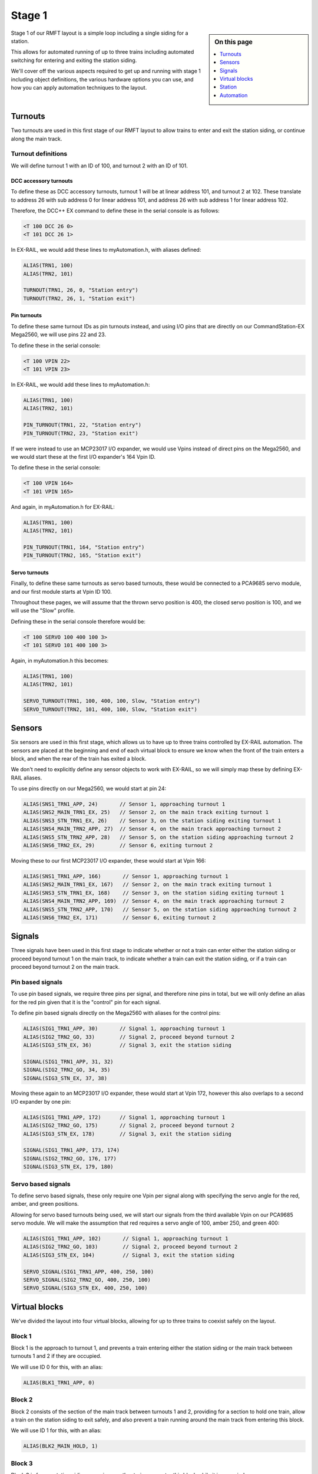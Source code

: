 ********
Stage 1
********

.. sidebar:: On this page

   .. contents:: 
      :depth: 1
      :local:

Stage 1 of our RMFT layout is a simple loop including a single siding for a station.

This allows for automated running of up to three trains including automated switching for entering and exiting the station siding.

We'll cover off the various aspects required to get up and running with stage 1 including object definitions, the various hardware options you can use, and how you can apply automation techniques to the layout.

.. raw:: html
  :file: ../_static/images/big-picture/rmft-stage1.drawio.svg

Turnouts
=========

Two turnouts are used in this first stage of our RMFT layout to allow trains to enter and exit the station siding, or continue along the main track.

Turnout definitions
____________________

We will define turnout 1 with an ID of 100, and turnout 2 with an ID of 101.

DCC accessory turnouts
^^^^^^^^^^^^^^^^^^^^^^^

To define these as DCC accessory turnouts, turnout 1 will be at linear address 101, and turnout 2 at 102. These translate to address 26 with sub address 0 for linear address 101, and address 26 with sub address 1 for linear address 102.

Therefore, the DCC++ EX command to define these in the serial console is as follows:

.. code-block:: 

  <T 100 DCC 26 0>
  <T 101 DCC 26 1>

In EX-RAIL, we would add these lines to myAutomation.h, with aliases defined:

.. code-block:: 

  ALIAS(TRN1, 100)
  ALIAS(TRN2, 101)
  
  TURNOUT(TRN1, 26, 0, "Station entry")
  TURNOUT(TRN2, 26, 1, "Station exit")

Pin turnouts
^^^^^^^^^^^^^

To define these same turnout IDs as pin turnouts instead, and using I/O pins that are directly on our CommandStation-EX Mega2560, we will use pins 22 and 23.

To define these in the serial console:

.. code-block:: 

  <T 100 VPIN 22>
  <T 101 VPIN 23>

In EX-RAIL, we would add these lines to myAutomation.h:

.. code-block:: 

  ALIAS(TRN1, 100)
  ALIAS(TRN2, 101)

  PIN_TURNOUT(TRN1, 22, "Station entry")
  PIN_TURNOUT(TRN2, 23, "Station exit")

If we were instead to use an MCP23017 I/O expander, we would use Vpins instead of direct pins on the Mega2560, and we would start these at the first I/O expander's 164 Vpin ID.

To define these in the serial console:

.. code-block:: 

  <T 100 VPIN 164>
  <T 101 VPIN 165>

And again, in myAutomation.h for EX-RAIL:

.. code-block:: 

  ALIAS(TRN1, 100)
  ALIAS(TRN2, 101)
  
  PIN_TURNOUT(TRN1, 164, "Station entry")
  PIN_TURNOUT(TRN2, 165, "Station exit")

Servo turnouts
^^^^^^^^^^^^^^^

Finally, to define these same turnouts as servo based turnouts, these would be connected to a PCA9685 servo module, and our first module starts at Vpin ID 100.

Throughout these pages, we will assume that the thrown servo position is 400, the closed servo position is 100, and we will use the "Slow" profile.

Defining these in the serial console therefore would be:

.. code-block:: 

  <T 100 SERVO 100 400 100 3>
  <T 101 SERVO 101 400 100 3>

Again, in myAutomation.h this becomes:

.. code-block:: 

  ALIAS(TRN1, 100)
  ALIAS(TRN2, 101)
  
  SERVO_TURNOUT(TRN1, 100, 400, 100, Slow, "Station entry")
  SERVO_TURNOUT(TRN2, 101, 400, 100, Slow, "Station exit")

Sensors
========

Six sensors are used in this first stage, which allows us to have up to three trains controlled by EX-RAIL automation. The sensors are placed at the beginning and end of each virtual block to ensure we know when the front of the train enters a block, and when the rear of the train has exited a block.

We don't need to explicitly define any sensor objects to work with EX-RAIL, so we will simply map these by defining EX-RAIL aliases.

To use pins directly on our Mega2560, we would start at pin 24:

.. code-block:: 

  ALIAS(SNS1_TRN1_APP, 24)       // Sensor 1, approaching turnout 1
  ALIAS(SNS2_MAIN_TRN1_EX, 25)   // Sensor 2, on the main track exiting turnout 1
  ALIAS(SNS3_STN_TRN1_EX, 26)    // Sensor 3, on the station siding exiting turnout 1
  ALIAS(SNS4_MAIN_TRN2_APP, 27)  // Sensor 4, on the main track approaching turnout 2
  ALIAS(SNS5_STN_TRN2_APP, 28)   // Sensor 5, on the station siding approaching turnout 2
  ALIAS(SNS6_TRN2_EX, 29)        // Sensor 6, exiting turnout 2

Moving these to our first MCP23017 I/O expander, these would start at Vpin 166:

.. code-block:: 

  ALIAS(SNS1_TRN1_APP, 166)       // Sensor 1, approaching turnout 1
  ALIAS(SNS2_MAIN_TRN1_EX, 167)   // Sensor 2, on the main track exiting turnout 1
  ALIAS(SNS3_STN_TRN1_EX, 168)    // Sensor 3, on the station siding exiting turnout 1
  ALIAS(SNS4_MAIN_TRN2_APP, 169)  // Sensor 4, on the main track approaching turnout 2
  ALIAS(SNS5_STN_TRN2_APP, 170)   // Sensor 5, on the station siding approaching turnout 2
  ALIAS(SNS6_TRN2_EX, 171)        // Sensor 6, exiting turnout 2

Signals
========

Three signals have been used in this first stage to indicate whether or not a train can enter either the station siding or proceed beyond turnout 1 on the main track, to indicate whether a train can exit the station siding, or if a train can proceed beyond turnout 2 on the main track.

Pin based signals
__________________

To use pin based signals, we require three pins per signal, and therefore nine pins in total, but we will only define an alias for the red pin given that it is the "control" pin for each signal. 

To define pin based signals directly on the Mega2560 with aliases for the control pins:

.. code-block:: 

  ALIAS(SIG1_TRN1_APP, 30)       // Signal 1, approaching turnout 1
  ALIAS(SIG2_TRN2_GO, 33)        // Signal 2, proceed beyond turnout 2
  ALIAS(SIG3_STN_EX, 36)         // Signal 3, exit the station siding

  SIGNAL(SIG1_TRN1_APP, 31, 32)
  SIGNAL(SIG2_TRN2_GO, 34, 35)
  SIGNAL(SIG3_STN_EX, 37, 38)

Moving these again to an MCP23017 I/O expander, these would start at Vpin 172, however this also overlaps to a second I/O expander by one pin:

.. code-block:: 

  ALIAS(SIG1_TRN1_APP, 172)      // Signal 1, approaching turnout 1
  ALIAS(SIG2_TRN2_GO, 175)       // Signal 2, proceed beyond turnout 2
  ALIAS(SIG3_STN_EX, 178)        // Signal 3, exit the station siding

  SIGNAL(SIG1_TRN1_APP, 173, 174)
  SIGNAL(SIG2_TRN2_GO, 176, 177)
  SIGNAL(SIG3_STN_EX, 179, 180)

Servo based signals
____________________

To define servo based signals, these only require one Vpin per signal along with specifying the servo angle for the red, amber, and green positions.

Allowing for servo based turnouts being used, we will start our signals from the third available Vpin on our PCA9685 servo module. We will make the assumption that red requires a servo angle of 100, amber 250, and green 400:

.. code-block:: 

  ALIAS(SIG1_TRN1_APP, 102)       // Signal 1, approaching turnout 1
  ALIAS(SIG2_TRN2_GO, 103)        // Signal 2, proceed beyond turnout 2
  ALIAS(SIG3_STN_EX, 104)         // Signal 3, exit the station siding

  SERVO_SIGNAL(SIG1_TRN1_APP, 400, 250, 100)
  SERVO_SIGNAL(SIG2_TRN2_GO, 400, 250, 100)
  SERVO_SIGNAL(SIG3_STN_EX, 400, 250, 100)

Virtual blocks
===============

We've divided the layout into four virtual blocks, allowing for up to three trains to coexist safely on the layout.

Block 1
________

Block 1 is the approach to turnout 1, and prevents a train entering either the station siding or the main track between turnouts 1 and 2 if they are occupied.

We will use ID 0 for this, with an alias:

.. code-block:: 

  ALIAS(BLK1_TRN1_APP, 0)

Block 2
________

Block 2 consists of the section of the main track between turnouts 1 and 2, providing for a section to hold one train, allow a train on the station siding to exit safely, and also prevent a train running around the main track from entering this block.

We will use ID 1 for this, with an alias:

.. code-block:: 

  ALIAS(BLK2_MAIN_HOLD, 1)

Block 3
________

Block 3 is for our station siding, ensuring no other trains can enter this block while it is occupied.

We will use ID 2 for this, with an alias:

.. code-block:: 

  ALIAS(BLK3_STN, 2)

Block 4
________

Block 4 is the exit beyond turnout 2, and can hold a train while block 1 is occupied. Once block 1 is free, a train can run uninterrupted from block 4 back to block 1.

We will use ID 3 for this, with an alias:

.. code-block:: 

  ALIAS(BLK4_TRN2_EX, 3)

Station
========

In this particular stage, there's nothing specific for the station here, however some advanced concepts might be to trigger an automated sound recording of arrivals and departures based on triggering sensor 3.

This would likely make use of the EX-RAIL ``AT()`` or ``AFTER()`` commands.

Automation
===========

Here we'll demonstrate two ways to leverage EX-RAIL's automation capabilities on this layout.

Manual train control with automated routes
___________________________________________

Firstly, if you still wish to be the driver of the trains, but have some automation related to the turnouts and signals, then we make use of EX-RAIL's ``ROUTE()`` directive. In this scenario, we don't need to implement our virtual blocks, as it will be up to you as the driver to ensure your trains don't collide! We also don't need to use the sensors, and will set our signals based on the choice of routes.

Further to this, we can ensure our two turnouts operate concurrently by using the ``ONCLOSE()`` and ``ONTHROW()`` directives.

The two routes below will be advertised to WiThrottle applicaions and Engine Driver, so you can simply select them from the ROUTE menu.

Putting all the variations above together gives us several variations of myAutomation.h.

Note that you can mix and match all the above I/O methods together, so you can use direct I/O pins on the Mega2560 while using MCP23017 I/O expanders, PCA9685 servo modules, and any other supported I/O options, which provides a myriad of possibilities to expand the I/O capabilities of your CommandStation.

For simplicity, we will outline the stage 1 options using the same hardware types otherwise we'll wear out the scroll button out on your mouse.

Pin based turnouts and signals - Mega2560 direct I/O pins
^^^^^^^^^^^^^^^^^^^^^^^^^^^^^^^^^^^^^^^^^^^^^^^^^^^^^^^^^^

.. code-block:: 

  // myAutomation.h for simple ROUTEs with pin turnouts and signals directly connected to the Mega2560.

  // Define our aliases:
  ALIAS(TRN1, 100)
  ALIAS(TRN2, 101)
  ALIAS(SIG1_TRN1_APP, 30)
  ALIAS(SIG2_TRN2_GO, 33)
  ALIAS(SIG3_STN_EX, 36)

  // Define our objects:
  PIN_TURNOUT(TRN1, 22, "Station entry")
  PIN_TURNOUT(TRN2, 23, "Station exit")
  SIGNAL(SIG1_TRN1_APP, 31, 32)
  SIGNAL(SIG2_TRN2_GO, 34, 35)
  SIGNAL(SIG3_STN_EX, 37, 38)

  // We need DONE to tell EX-RAIL not to automatically proceed beyond definitions above
  DONE

  // Define our ROUTEs:
  ROUTE(0, "Main track")        // Select this route to just use the main track
    RED(SIG3_STN_EX)            // Set signal 3 red as it is not safe to exit the station siding
    IFTHROWN(TRN1)              // If turnout 1 is thrown, do these:
      AMBER(SIG1_TRN1_APP)      // Set signal 1 amber for 2 seconds to warn of the change
      DELAY(2000)
      RED(SIG1_TRN1_APP)        // Set signal 1 red while we close turnout 1
      DELAY(2000)               // Wait 2 seconds in case there's a train crossing turnout 1
      CLOSE(TRN1)               // Close turnout 1
    ENDIF
    IFTHROWN(TRN2)              // If turnout 2 is thrown, do these:
      AMBER(SIG2_TRN2_GO)       // Set signal 2 amber for 2 seconds to warn of the change
      DELAY(2000)
      RED(SIG2_TRN2_GO)         // Set signal 2 red while we close turnout 2
      DELAY(2000)               // Wait 2 seconds in case there's a train crossing turnout 2
      CLOSE(TRN2)               // Close turnout 2
    ENDIF
    GREEN(SIG1_TRN1_APP)        // Set signal 1 green because we're safe to proceed
    GREEN(SIG2_TRN2_GO)         // Set signal 2 green because we're safe to proceed
  DONE

  ROUTE(1, "Station siding")    // Select this route to use the station siding
    RED(SIG2_TRN2_GO)           // Set signal 2 red as it is not safe to proceed beyond turnout 2 on the main track
    IFCLOSED(TRN1)              // If turnout 1 is closed, do these:
      AMBER(SIG1_TRN1_APP)      // Set signal 1 amber for 2 seconds to warn of the change
      DELAY(2000)
      RED(SIG1_TRN1_APP)        // Set signal 1 red while we throw turnout 1
      DELAY(2000)               // Wait 2 seconds in case there's a train crossing turnout 1
      THROW(TRN1)               // Throw turnout 1
    ENDIF
    IFCLOSED(TRN2)              // If turnout 2 is closed, do these:
      AMBER(SIG2_TRN2_GO)       // Set signal 2 amber for 2 seconds to warn of the change
      DELAY(2000)
      RED(SIG2_TRN2_GO)         // Set signal 2 red while we throw turnout 2
      DELAY(2000)               // Wait 2 seconds in case there's a train crossing turnout 2
      THROW(TRN2)               // Throw turnout 2
    ENDIF
    GREEN(SIG1_TRN1_APP)        // Set signal 1 green because we're safe to proceed
    GREEN(SIG3_STN_EX)          // Set signal 2 green because we're safe to proceed
  DONE

Pin based turnouts and signals - MCP23017 I/O expander Vpins
^^^^^^^^^^^^^^^^^^^^^^^^^^^^^^^^^^^^^^^^^^^^^^^^^^^^^^^^^^^^^

.. code-block:: 

  // myAutomation.h for simple ROUTEs with pin based turnouts and signals via MCP23017 I/O expander Vpins.

  // Define our aliases:
  ALIAS(TRN1, 100)
  ALIAS(TRN2, 101)
  ALIAS(SIG1_TRN1_APP, 172)
  ALIAS(SIG2_TRN2_GO, 175)
  ALIAS(SIG3_STN_EX, 178)

  // Define our objects:
  PIN_TURNOUT(TRN1, 22, "Station entry")
  PIN_TURNOUT(TRN2, 23, "Station exit")
  SIGNAL(SIG1_TRN1_APP, 173, 174)
  SIGNAL(SIG2_TRN2_GO, 176, 177)
  SIGNAL(SIG3_STN_EX, 179, 180)

  // We need DONE to tell EX-RAIL not to automatically proceed beyond definitions above
  DONE

  // Define our ROUTEs:
  ROUTE(0, "Main track")        // Select this route to just use the main track
    RED(SIG3_STN_EX)            // Set signal 3 red as it is not safe to exit the station siding
    IFTHROWN(TRN1)              // If turnout 1 is thrown, do these:
      AMBER(SIG1_TRN1_APP)      // Set signal 1 amber for 2 seconds to warn of the change
      DELAY(2000)
      RED(SIG1_TRN1_APP)        // Set signal 1 red while we close turnout 1
      DELAY(2000)               // Wait 2 seconds in case there's a train crossing turnout 1
      CLOSE(TRN1)               // Close turnout 1
    ENDIF
    IFTHROWN(TRN2)              // If turnout 2 is thrown, do these:
      AMBER(SIG2_TRN2_GO)       // Set signal 2 amber for 2 seconds to warn of the change
      DELAY(2000)
      RED(SIG2_TRN2_GO)         // Set signal 2 red while we close turnout 2
      DELAY(2000)               // Wait 2 seconds in case there's a train crossing turnout 2
      CLOSE(TRN2)               // Close turnout 2
    ENDIF
    GREEN(SIG1_TRN1_APP)        // Set signal 1 green because we're safe to proceed
    GREEN(SIG2_TRN2_GO)         // Set signal 2 green because we're safe to proceed
  DONE

  ROUTE(1, "Station siding")    // Select this route to use the station siding
    RED(SIG2_TRN2_GO)           // Set signal 2 red as it is not safe to proceed beyond turnout 2 on the main track
    IFCLOSED(TRN1)              // If turnout 1 is closed, do these:
      AMBER(SIG1_TRN1_APP)      // Set signal 1 amber for 2 seconds to warn of the change
      DELAY(2000)
      RED(SIG1_TRN1_APP)        // Set signal 1 red while we throw turnout 1
      DELAY(2000)               // Wait 2 seconds in case there's a train crossing turnout 1
      THROW(TRN1)               // Throw turnout 1
    ENDIF
    IFCLOSED(TRN2)              // If turnout 2 is closed, do these:
      AMBER(SIG2_TRN2_GO)       // Set signal 2 amber for 2 seconds to warn of the change
      DELAY(2000)
      RED(SIG2_TRN2_GO)         // Set signal 2 red while we throw turnout 2
      DELAY(2000)               // Wait 2 seconds in case there's a train crossing turnout 2
      THROW(TRN2)               // Throw turnout 2
    ENDIF
    GREEN(SIG1_TRN1_APP)        // Set signal 1 green because we're safe to proceed
    GREEN(SIG3_STN_EX)          // Set signal 2 green because we're safe to proceed
  DONE

Servo based turnouts and signals with PCA9685 servo module
^^^^^^^^^^^^^^^^^^^^^^^^^^^^^^^^^^^^^^^^^^^^^^^^^^^^^^^^^^^

.. code-block:: 

  // myAutomation.h for simple ROUTEs with servo based turnouts and signals.

  ALIAS(TRN1, 100)
  ALIAS(TRN2, 101)
  ALIAS(SIG1_TRN1_APP, 102)
  ALIAS(SIG2_TRN2_GO, 103)
  ALIAS(SIG3_STN_EX, 104)
  
  SERVO_TURNOUT(TRN1, 100, 400, 100, Slow, "Station entry")
  SERVO_TURNOUT(TRN2, 101, 400, 100, Slow, "Station exit")
  SERVO_SIGNAL(SIG1_TRN1_APP, 400, 250, 100)
  SERVO_SIGNAL(SIG2_TRN2_GO, 400, 250, 100)
  SERVO_SIGNAL(SIG3_STN_EX, 400, 250, 100)

  // We need DONE to tell EX-RAIL not to automatically proceed beyond definitions above
  DONE

  // Define our ROUTEs:
  ROUTE(0, "Main track")        // Select this route to just use the main track
    RED(SIG3_STN_EX)            // Set signal 3 red as it is not safe to exit the station siding
    IFTHROWN(TRN1)              // If turnout 1 is thrown, do these:
      AMBER(SIG1_TRN1_APP)      // Set signal 1 amber for 2 seconds to warn of the change
      DELAY(2000)
      RED(SIG1_TRN1_APP)        // Set signal 1 red while we close turnout 1
      DELAY(2000)               // Wait 2 seconds in case there's a train crossing turnout 1
      CLOSE(TRN1)               // Close turnout 1
    ENDIF
    IFTHROWN(TRN2)              // If turnout 2 is thrown, do these:
      AMBER(SIG2_TRN2_GO)       // Set signal 2 amber for 2 seconds to warn of the change
      DELAY(2000)
      RED(SIG2_TRN2_GO)         // Set signal 2 red while we close turnout 2
      DELAY(2000)               // Wait 2 seconds in case there's a train crossing turnout 2
      CLOSE(TRN2)               // Close turnout 2
    ENDIF
    GREEN(SIG1_TRN1_APP)        // Set signal 1 green because we're safe to proceed
    GREEN(SIG2_TRN2_GO)         // Set signal 2 green because we're safe to proceed
  DONE

  ROUTE(1, "Station siding")    // Select this route to use the station siding
    RED(SIG2_TRN2_GO)           // Set signal 2 red as it is not safe to proceed beyond turnout 2 on the main track
    IFCLOSED(TRN1)              // If turnout 1 is closed, do these:
      AMBER(SIG1_TRN1_APP)      // Set signal 1 amber for 2 seconds to warn of the change
      DELAY(2000)
      RED(SIG1_TRN1_APP)        // Set signal 1 red while we throw turnout 1
      DELAY(2000)               // Wait 2 seconds in case there's a train crossing turnout 1
      THROW(TRN1)               // Throw turnout 1
    ENDIF
    IFCLOSED(TRN2)              // If turnout 2 is closed, do these:
      AMBER(SIG2_TRN2_GO)       // Set signal 2 amber for 2 seconds to warn of the change
      DELAY(2000)
      RED(SIG2_TRN2_GO)         // Set signal 2 red while we throw turnout 2
      DELAY(2000)               // Wait 2 seconds in case there's a train crossing turnout 2
      THROW(TRN2)               // Throw turnout 2
    ENDIF
    GREEN(SIG1_TRN1_APP)        // Set signal 1 green because we're safe to proceed
    GREEN(SIG3_STN_EX)          // Set signal 2 green because we're safe to proceed
  DONE

"Hand off" control for full automation
_______________________________________

Now we can display the full automation capabilities by setting our layout up for fully automated control of your trains.

